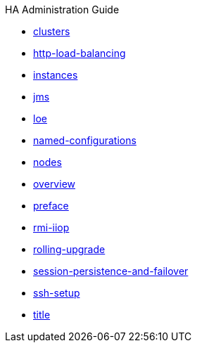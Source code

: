 .HA Administration Guide
* xref:clusters.adoc[clusters]
* xref:http-load-balancing.adoc[http-load-balancing]
* xref:instances.adoc[instances]
* xref:jms.adoc[jms]
* xref:loe.adoc[loe]
* xref:named-configurations.adoc[named-configurations]
* xref:nodes.adoc[nodes]
* xref:overview.adoc[overview]
* xref:preface.adoc[preface]
* xref:rmi-iiop.adoc[rmi-iiop]
* xref:rolling-upgrade.adoc[rolling-upgrade]
* xref:session-persistence-and-failover.adoc[session-persistence-and-failover]
* xref:ssh-setup.adoc[ssh-setup]
* xref:title.adoc[title]
